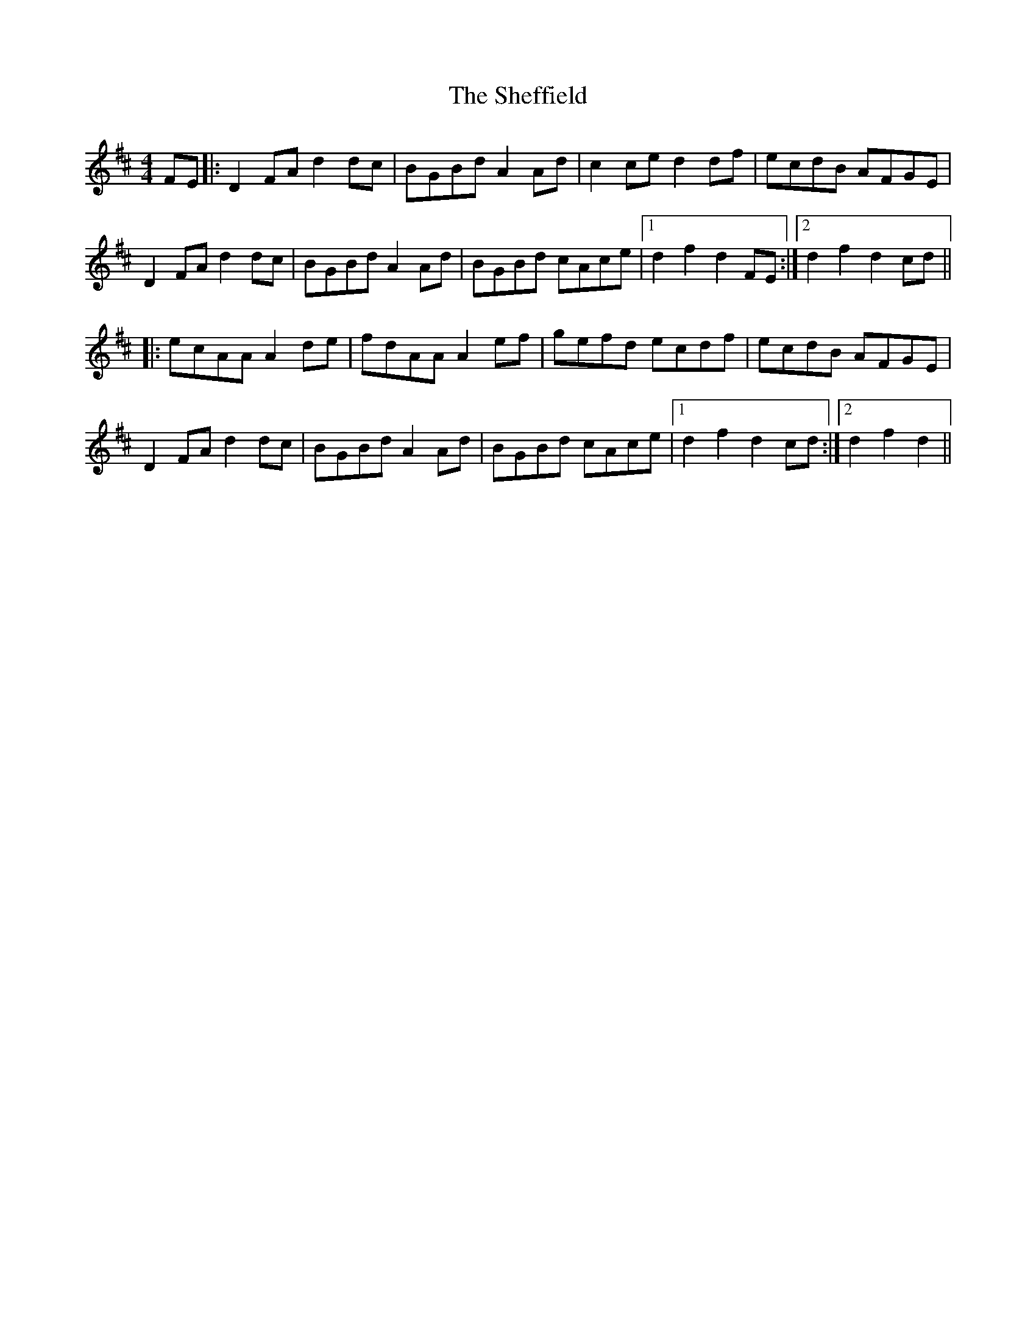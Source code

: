 X: 36742
T: Sheffield, The
R: hornpipe
M: 4/4
K: Dmajor
FE|:D2 FA d2 dc|BGBd A2 Ad|c2 ce d2 df|ecdB AFGE|
D2 FA d2 dc|BGBd A2 Ad|BGBd cAce|1 d2 f2 d2 FE:|2 d2 f2 d2 cd||
|:ecAA A2 de|fdAA A2 ef|gefd ecdf|ecdB AFGE|
D2 FA d2 dc|BGBd A2 Ad|BGBd cAce|1 d2 f2 d2 cd:|2 d2 f2 d2||

